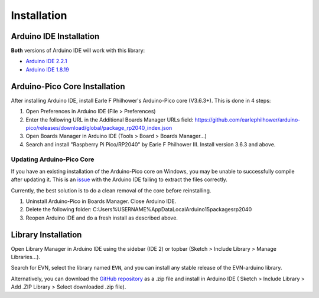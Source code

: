 Installation
============

Arduino IDE Installation
-------------------------

**Both** versions of Arduino IDE will work with this library:

* `Arduino IDE 2.2.1`_
* `Arduino IDE 1.8.19`_

.. _Arduino IDE 2.2.1: https://www.arduino.cc/en/software
.. _Arduino IDE 1.8.19: https://www.arduino.cc/en/software

Arduino-Pico Core Installation
--------------------------------

After installing Arduino IDE, install Earle F Philhower's Arduino-Pico core (V3.6.3+). This is done in 4 steps:

1. Open Preferences in Arduino IDE (File > Preferences)

2. Enter the following URL in the Additional Boards Manager URLs field: https://github.com/earlephilhower/arduino-pico/releases/download/global/package_rp2040_index.json

3. Open Boards Manager in Arduino IDE (Tools > Board > Boards Manager...)

4. Search and install "Raspberry Pi Pico/RP2040" by Earle F Philhower III. Install version 3.6.3 and above.

Updating Arduino-Pico Core
""""""""""""""""""""""""""

If you have an existing installation of the Arduino-Pico core on Windows, you may be unable to successfully compile after updating it. This is an `issue`_ with the Arduino IDE failing to extract the files correctly. 

.. _issue: https://github.com/arduino/Arduino/issues/11842

Currently, the best solution is to do a clean removal of the core before reinstalling.

1. Uninstall Arduino-Pico in Boards Manager. Close Arduino IDE.

2. Delete the following folder: C:\Users\%USERNAME%\AppData\Local\Arduino15\packages\rp2040

3. Reopen Arduino IDE and do a fresh install as described above.

Library Installation
----------------------

Open Library Manager in Arduino IDE using the sidebar (IDE 2) or topbar (Sketch > Include Library > Manage Libraries...).

Search for EVN, select the library named ``EVN``, and you can install any stable release of the EVN-arduino library.

Alternatively, you can download the `GitHub repository`_ as a .zip file and install in Arduino IDE (
Sketch > Include Library > Add .ZIP Library > Select downloaded .zip file).

.. _GitHub repository: https://www.github.com/EVNdevs/EVN-arduino